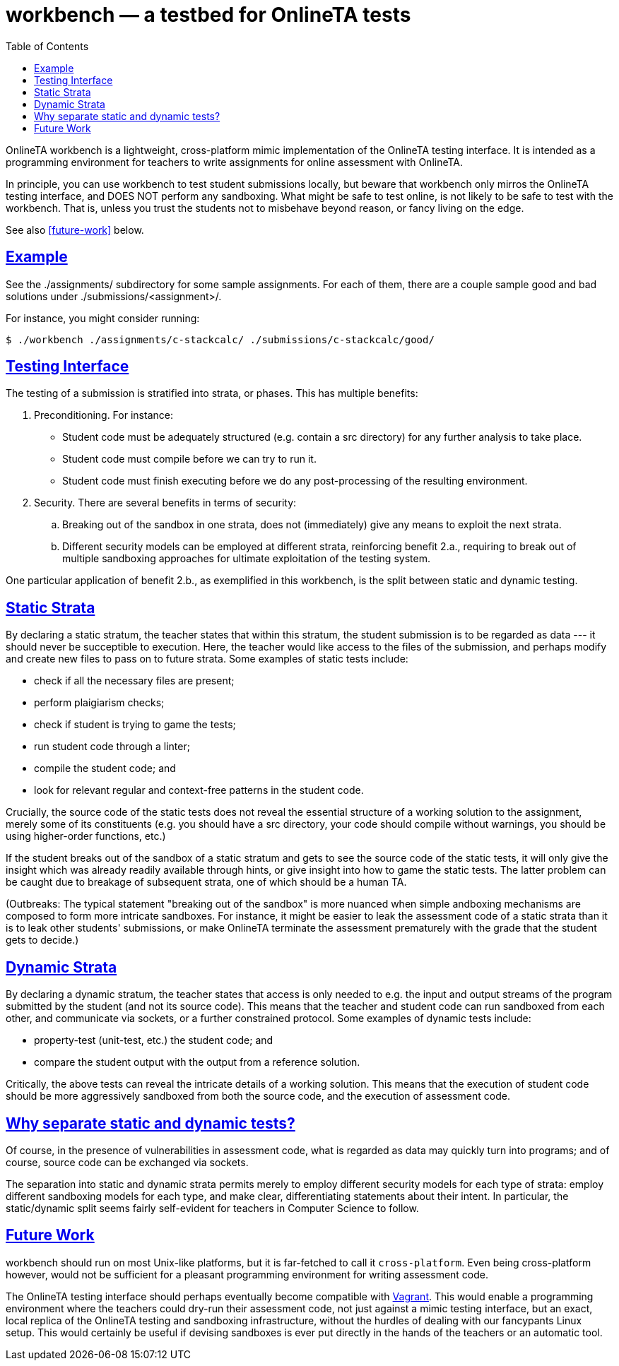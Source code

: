 = workbench — a testbed for OnlineTA tests
:sectanchors:
:sectlinks:
:toc:

OnlineTA workbench is a lightweight, cross-platform mimic implementation of the
OnlineTA testing interface. It is intended as a programming environment for
teachers to write assignments for online assessment with OnlineTA.

In principle, you can use workbench to test student submissions locally, but
beware that workbench only mirros the OnlineTA testing interface, and DOES NOT
perform any sandboxing. What might be safe to test online, is not likely to be
safe to test with the workbench. That is, unless you trust the students not to
misbehave beyond reason, or fancy living on the edge.

See also <<future-work>> below.

toc::[]

== Example

See the ./assignments/ subdirectory for some sample assignments. For each of
them, there are a couple sample good and bad solutions under
./submissions/<assignment>/.

For instance, you might consider running:

 $ ./workbench ./assignments/c-stackcalc/ ./submissions/c-stackcalc/good/

== Testing Interface

The testing of a submission is stratified into strata, or phases. This has
multiple benefits:

. Preconditioning. For instance:

  * Student code must be adequately structured (e.g. contain a src directory)
    for any further analysis to take place.

  * Student code must compile before we can try to run it.

  * Student code must finish executing before we do any post-processing of the
    resulting environment.

. Security. There are several benefits in terms of security:

  .. Breaking out of the sandbox in one strata, does not (immediately) give
     any means to exploit the next strata.

  .. Different security models can be employed at different strata,
     reinforcing benefit 2.a., requiring to break out of multiple sandboxing
     approaches for ultimate exploitation of the testing system.

One particular application of benefit 2.b., as exemplified in this workbench,
is the split between static and dynamic testing.

== Static Strata

By declaring a static stratum, the teacher states that within this stratum, the
student submission is to be regarded as data --- it should never be succeptible
to execution. Here, the teacher would like access to the files of the
submission, and perhaps modify and create new files to pass on to future
strata. Some examples of static tests include:

  * check if all the necessary files are present;
  * perform plaigiarism checks;
  * check if student is trying to game the tests;
  * run student code through a linter;
  * compile the student code; and
  * look for relevant regular and context-free patterns in the student code.

Crucially, the source code of the static tests does not reveal the essential
structure of a working solution to the assignment, merely some of its
constituents (e.g. you should have a src directory, your code should compile
without warnings, you should be using higher-order functions, etc.)

If the student breaks out of the sandbox of a static stratum and gets to see
the source code of the static tests, it will only give the insight which was
already readily available through hints, or give insight into how to game the
static tests. The latter problem can be caught due to breakage of subsequent
strata, one of which should be a human TA.

(Outbreaks: The typical statement "breaking out of the sandbox" is more nuanced
when simple andboxing mechanisms are composed to form more intricate sandboxes.
For instance, it might be easier to leak the assessment code of a static strata
than it is to leak other students' submissions, or make OnlineTA terminate the
assessment prematurely with the grade that the student gets to decide.)

== Dynamic Strata

By declaring a dynamic stratum, the teacher states that access is only needed
to e.g. the input and output streams of the program submitted by the student
(and not its source code). This means that the teacher and student code can run
sandboxed from each other, and communicate via sockets, or a further
constrained protocol. Some examples of dynamic tests include:

  * property-test (unit-test, etc.) the student code; and
  * compare the student output with the output from a reference solution.

Critically, the above tests can reveal the intricate details of a working
solution. This means that the execution of student code should be more
aggressively sandboxed from both the source code, and the execution of
assessment code.

== Why separate static and dynamic tests?

Of course, in the presence of vulnerabilities in assessment code, what is
regarded as data may quickly turn into programs; and of course, source code can
be exchanged via sockets.

The separation into static and dynamic strata permits merely to employ
different security models for each type of strata: employ different sandboxing
models for each type, and make clear, differentiating statements about their
intent.  In particular, the static/dynamic split seems fairly self-evident for
teachers in Computer Science to follow.

== Future Work

workbench should run on most Unix-like platforms, but it is far-fetched to call
it ``cross-platform``. Even being cross-platform however, would not be
sufficient for a pleasant programming environment for writing assessment code.

The OnlineTA testing interface should perhaps eventually become compatible with
https://www.vagrantup.com/[Vagrant]. This would enable a programming
environment where the teachers could dry-run their assessment code, not just
against a mimic testing interface, but an exact, local replica of the OnlineTA
testing and sandboxing infrastructure, without the hurdles of dealing with our
fancypants Linux setup. This would certainly be useful if devising sandboxes is
ever put directly in the hands of the teachers or an automatic tool.
